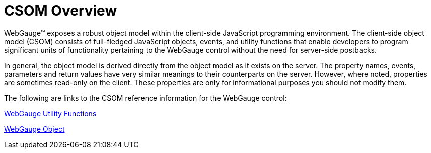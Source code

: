 ﻿////

|metadata|
{
    "name": "webgauge-csom-overview",
    "controlName": ["WebGauge"],
    "tags": ["Events"],
    "guid": "{3D213DCB-1CAD-44A0-8F89-A0900771DC5E}",  
    "buildFlags": [],
    "createdOn": "0001-01-01T00:00:00Z"
}
|metadata|
////

= CSOM Overview

WebGauge™ exposes a robust object model within the client-side JavaScript programming environment. The client-side object model (CSOM) consists of full-fledged JavaScript objects, events, and utility functions that enable developers to program significant units of functionality pertaining to the WebGauge control without the need for server-side postbacks.

In general, the object model is derived directly from the object model as it exists on the server. The property names, events, parameters and return values have very similar meanings to their counterparts on the server. However, where noted, properties are sometimes read-only on the client. These properties are only for informational purposes you should not modify them.

The following are links to the CSOM reference information for the WebGauge control:

link:webgauge-utility-functions.html[WebGauge Utility Functions]

link:webgauge-object.html[WebGauge Object]